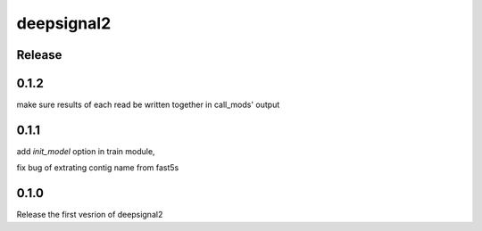 deepsignal2
===========


Release
-------
0.1.2
-----
make sure results of each read be written together in call_mods' output


0.1.1
-----
add `init_model` option in train module,

fix bug of extrating contig name from fast5s


0.1.0
-----
Release the first vesrion of deepsignal2